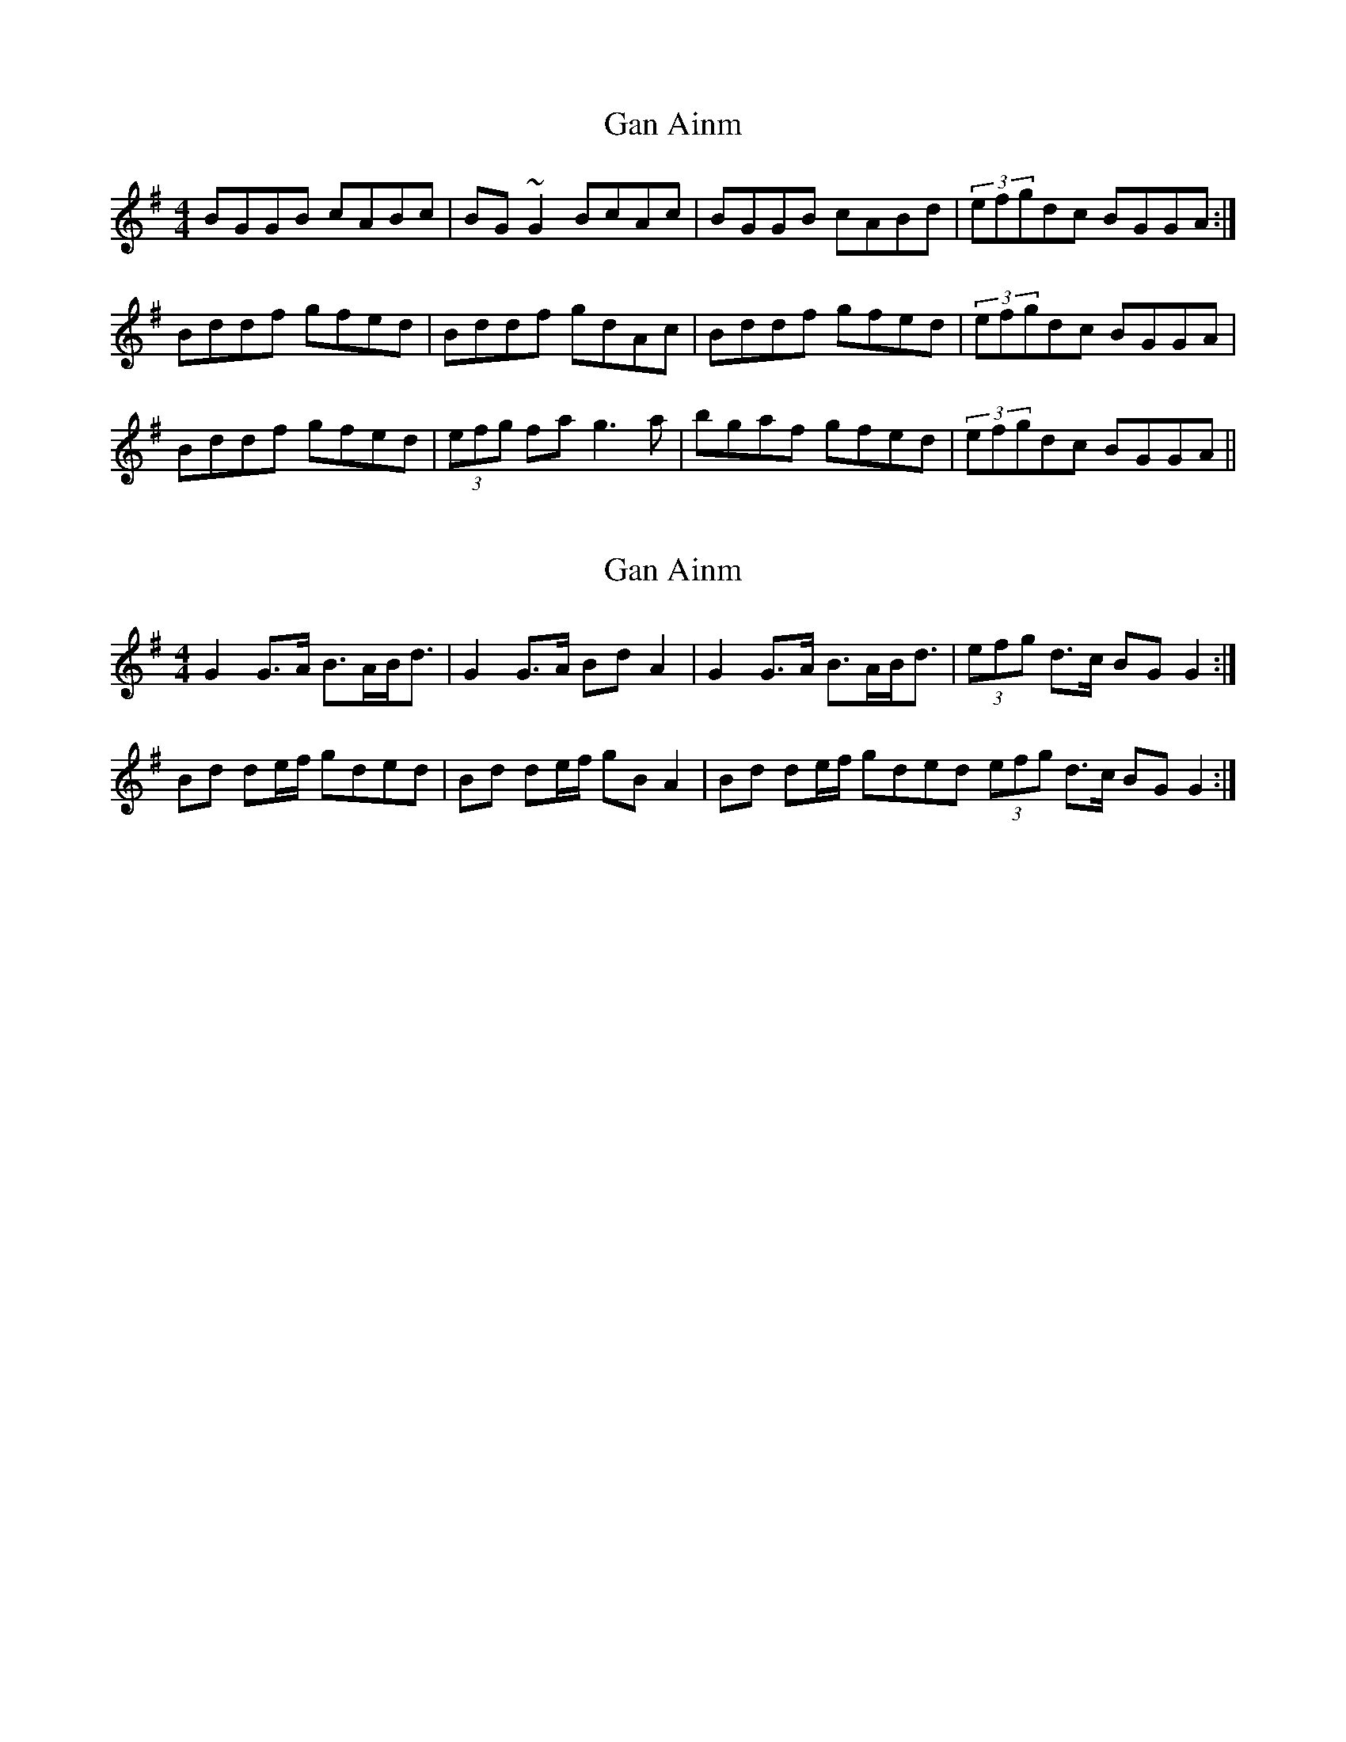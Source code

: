 X: 1
T: Gan Ainm
Z: Pierre LAÏLY
S: https://thesession.org/tunes/11062#setting11062
R: reel
M: 4/4
L: 1/8
K: Gmaj
BGGB cABc|BG~G2 BcAc|BGGB cABd|(3efgdc BGGA:|
Bddf gfed|Bddf gdAc|Bddf gfed|(3efgdc BGGA|
Bddf gfed|(3efg fa g3a|bgaf gfed|(3efgdc BGGA||
X: 2
T: Gan Ainm
Z: Nigel Gatherer
S: https://thesession.org/tunes/11062#setting20566
R: reel
M: 4/4
L: 1/8
K: Gmaj
G2 G>A B>AB<d | G2 G>A Bd A2 | G2 G>A B>AB<d | (3efg d>c BG G2 :|Bd de/f/ gded | Bd de/f/ gB A2 | Bd de/f/ gded I (3efg d>c BG G2 :|
